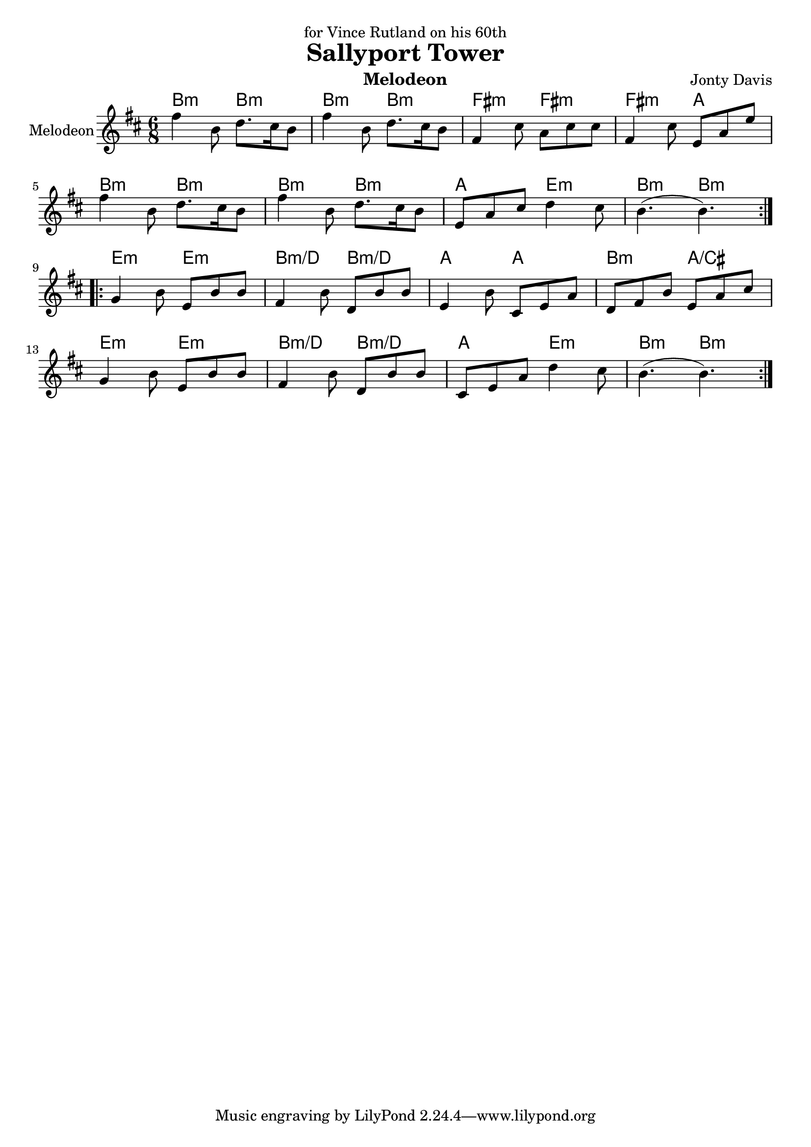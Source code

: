 \version "2.14.2"

\header {
  dedication = "for Vince Rutland on his 60th"
  title = "Sallyport Tower"
  instrument = "Melodeon"
  composer = "Jonty Davis"
}

global = {
  \key b \minor
  \numericTimeSignature
  \time 6/8
}



melodion = \relative c'' {
  \global
  
  
  \repeat volta 2 {
  fis4 b,8 d8. cis16 b8 | fis'4 b,8 d8. cis16 b8|fis4 cis'8 a cis cis|fis,4 cis'8 e, a e'|\break
  fis4 b,8 d8. cis16 b8 | fis'4 b,8 d8. cis16 b8|e, a cis d4 cis8| b4.(b4.)|
  }
  \break
 \repeat volta 2{
  g4 b8 e, b' b|fis4 b8 d, b' b|e,4 b'8 cis, e a| d, fis b e, a cis|\break g4 b8 e, b' b|fis 4 b8 d, b' b|cis, e a  d4 cis8 |b4.(b4.)|| 
 }
  
}

\score {
  <<
  \chords {
    b4.:m b:m | b4.:m b4.:m |fis:m fis:m |fis:m a|
    b4.:m b:m | b4.:m b4.:m |a e:m |b:m b:m|
    e:m e:m |b:m/d b:m/d |a a |b:m a/cis |e:m e:m | b:m/d b:m/d| a e:m | b:m b:m||
   }
  \new Staff \with {
    instrumentName = "Melodeon"
    midiInstrument = "accordion"
  }{ \melodion}
  >>
  \layout { }
  \midi {
    \context {
      \Score
      tempoWholesPerMinute = #(ly:make-moment 250 8)
    }
  }
}
